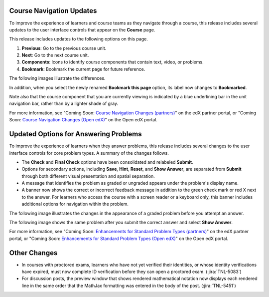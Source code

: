 =========================
Course Navigation Updates
=========================

To improve the experience of learners and course teams as they navigate through
a course, this release includes several updates to the user interface controls
that appear on the **Course** page.

This release includes updates to the following options on this page.

#. **Previous**: Go to the previous course unit.

#. **Next**: Go to the next course unit.

#. **Components**: Icons to identify course components that contain text,
   video, or problems.

#. **Bookmark**: Bookmark the current page for future reference.

The following images illustrate the differences.

.. image:: /Images/new_nav.png
    :alt: The Courses page in the edX DemoX course with the user interface
     controls as of 12 October 2016, overlaid on the page with the older user
     interface controls, with numbered callouts for each of the options
     described above.

In addition, when you select the newly renamed **Bookmark this page** option,
its label now changes to **Bookmarked**.

.. image:: /Images/bookmarked.png
    :width: 400
    :alt: A course component unit navigation bar as of 12 October 2016, with
     the current component bookmarked for future reference, overlaid on the bar
     with the older user interface controls.

Note also that the course component that you are currently viewing is indicated
by a blue underlining bar in the unit navigation bar, rather than by a lighter
shade of gray.

For more information, see "Coming Soon: `Course Navigation Changes
(partners)`_" on the edX partner portal, or "Coming Soon: `Course Navigation
Changes (Open edX)`_" on the Open edX portal.

========================================
Updated Options for Answering Problems
========================================

To improve the experience of learners when they answer problems, this release
includes several changes to the user interface controls for core problem types.
A summary of the changes follows.

* The **Check** and **Final Check** options have been consolidated and
  relabeled **Submit**.

* Options for secondary actions, including **Save**, **Hint**, **Reset**, and
  **Show Answer**, are separated from **Submit** through both different visual
  presentation and spatial separation.

* A message that identifies the problem as graded or ungraded appears under the
  problem's display name.

* A banner now shows the correct or incorrect feedback message in addition to
  the green check mark or red X next to the answer. For learners who access the
  course with a screen reader or a keyboard only, this banner includes
  additional options for navigation within the problem.

The following image illustrates the changes in the appearance of a graded
problem before you attempt an answer.

.. image:: /Images/feedback_capa.png
    :width: 800
    :alt: An unanswered multiple choice problem with Check, Save, and Show
        Answer buttons on one side, overlaid with the same problem as of 11
        October 2016 with the graded notation at the top and a Submit button on
        one side and Save and Show Answer icons on the other side.

The following image shows the same problem after you submit the correct answer
and select **Show Answer**.

.. image:: /Images/feedback_capa_answered.png
    :width: 800
    :alt: A correctly answered multiple choice problem with a Final Check
        button, overlaid with the same problem as of 11 October 2016 with a
        Submit button and a banner indicating the correct answer and points
        awarded.

For more information, see "Coming Soon: `Enhancements for Standard Problem
Types (partners)`_" on the edX partner portal, or "Coming Soon: `Enhancements
for Standard Problem Types (Open edX)`_" on the Open edX portal.

=============
Other Changes
=============

* In courses with proctored exams, learners who have not yet verified their
  identities, or whose identity verifications have expired, must now complete
  ID verification before they can open a proctored exam. (:jira:`TNL-5083`)

* For discussion posts, the preview window that shows rendered mathematical
  notation now displays each rendered line in the same order that the MathJax
  formatting was entered in the body of the post. (:jira:`TNL-5451`)



.. _Course Navigation Changes (partners): https://partners.edx.org/announcements/coming-soon-course-navigation-changes
.. _Course Navigation Changes (Open edX): https://open.edx.org/announcements/coming-soon-course-navigation-changes
.. _Enhancements for Standard Problem Types (partners): https://partners.edx.org/announcements/coming-soon-enhancements-standard-problem-types
.. _Enhancements for Standard Problem Types (Open edX): https://open.edx.org/announcements/coming-soon-enhancements-standard-problem-types
